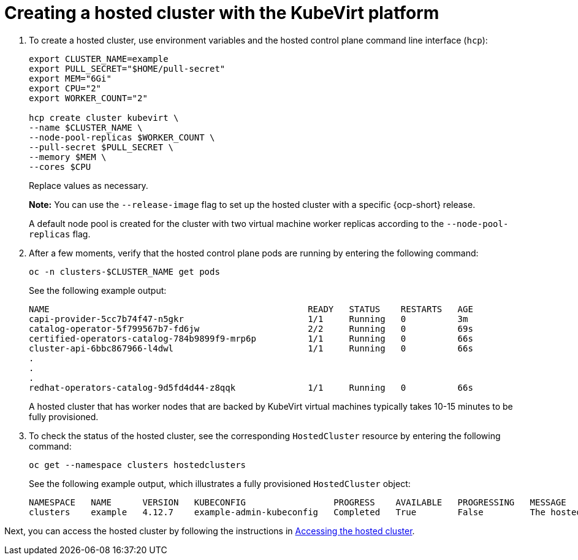 [#creating-a-hosted-cluster-kubevirt]
= Creating a hosted cluster with the KubeVirt platform

. To create a hosted cluster, use environment variables and the hosted control plane command line interface (`hcp`):

+
----
export CLUSTER_NAME=example
export PULL_SECRET="$HOME/pull-secret"
export MEM="6Gi"
export CPU="2"
export WORKER_COUNT="2"

hcp create cluster kubevirt \
--name $CLUSTER_NAME \
--node-pool-replicas $WORKER_COUNT \
--pull-secret $PULL_SECRET \
--memory $MEM \
--cores $CPU
----
+
Replace values as necessary.
+
*Note:* You can use the `--release-image` flag to set up the hosted cluster with a specific {ocp-short} release.
+
A default node pool is created for the cluster with two virtual machine worker replicas according to the `--node-pool-replicas` flag.

. After a few moments, verify that the hosted control plane pods are running by entering the following command:

+
----
oc -n clusters-$CLUSTER_NAME get pods
----

+
See the following example output:

+
----
NAME                                                  READY   STATUS    RESTARTS   AGE
capi-provider-5cc7b74f47-n5gkr                        1/1     Running   0          3m
catalog-operator-5f799567b7-fd6jw                     2/2     Running   0          69s
certified-operators-catalog-784b9899f9-mrp6p          1/1     Running   0          66s
cluster-api-6bbc867966-l4dwl                          1/1     Running   0          66s
.
.
.
redhat-operators-catalog-9d5fd4d44-z8qqk              1/1     Running   0          66s
----

+
A hosted cluster that has worker nodes that are backed by KubeVirt virtual machines typically takes 10-15 minutes to be fully provisioned.

. To check the status of the hosted cluster, see the corresponding `HostedCluster` resource by entering the following command:

+
----
oc get --namespace clusters hostedclusters
----

+ 
See the following example output, which illustrates a fully provisioned `HostedCluster` object:

+
----
NAMESPACE   NAME      VERSION   KUBECONFIG                 PROGRESS    AVAILABLE   PROGRESSING   MESSAGE
clusters    example   4.12.7    example-admin-kubeconfig   Completed   True        False         The hosted control plane is available
----

Next, you can access the hosted cluster by following the instructions in xref:../hosted_control_planes/hosting_service_cluster_access.adoc#access-hosted-cluster[Accessing the hosted cluster].